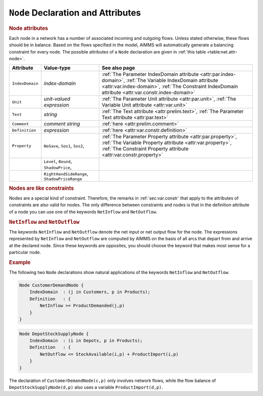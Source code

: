 .. _sec:net.node:

``Node`` Declaration and Attributes
===================================

.. _node:

.. rubric:: Node attributes

Each node in a network has a number of associated incoming and outgoing
flows. Unless stated otherwise, these flows should be in balance. Based
on the flows specified in the model, AIMMS will automatically generate a
balancing constraint for every node. The possible attributes of a
``Node`` declaration are given in :ref:`this table <table:net.attr-node>`.

.. _table:net.attr-node:

.. table:: 

	+-----------------+----------------------------------------------+--------------------------------------------------------------------------------------------------------------------------------------------------------------------------------------------------------------------+
	| Attribute       | Value-type                                   | See also page                                                                                                                                                                                                      |
	+=================+==============================================+====================================================================================================================================================================================================================+
	| ``IndexDomain`` | *index-domain*                               | :ref:`The Parameter IndexDomain attribute <attr:par.index-domain>`, :ref:`The Variable IndexDomain attribute <attr:var.index-domain>`, :ref:`The Constraint IndexDomain attribute <attr:var.constr.index-domain>`  |
	+-----------------+----------------------------------------------+--------------------------------------------------------------------------------------------------------------------------------------------------------------------------------------------------------------------+
	| ``Unit``        | *unit-valued expression*                     | :ref:`The Parameter Unit attribute <attr:par.unit>`, :ref:`The Variable Unit attribute <attr:var.unit>`                                                                                                            |
	+-----------------+----------------------------------------------+--------------------------------------------------------------------------------------------------------------------------------------------------------------------------------------------------------------------+
	| ``Text``        | *string*                                     | :ref:`The Text attribute <attr:prelim.text>`, :ref:`The Parameter Text attribute <attr:par.text>`                                                                                                                  |
	+-----------------+----------------------------------------------+--------------------------------------------------------------------------------------------------------------------------------------------------------------------------------------------------------------------+
	| ``Comment``     | *comment string*                             | :ref:`here <attr:prelim.comment>`                                                                                                                                                                                  |
	+-----------------+----------------------------------------------+--------------------------------------------------------------------------------------------------------------------------------------------------------------------------------------------------------------------+
	| ``Definition``  | *expression*                                 | :ref:`here <attr:var.constr.definition>`                                                                                                                                                                           |
	+-----------------+----------------------------------------------+--------------------------------------------------------------------------------------------------------------------------------------------------------------------------------------------------------------------+
	| ``Property``    | ``NoSave``, ``Sos1``, ``Sos2``,              | :ref:`The Parameter Property attribute <attr:par.property>`, :ref:`The Variable Property attribute <attr:var.property>`, :ref:`The Constraint Property attribute <attr:var.constr.property>`                       |
	+-----------------+----------------------------------------------+--------------------------------------------------------------------------------------------------------------------------------------------------------------------------------------------------------------------+
	|                 | ``Level``, ``Bound``, ``ShadowPrice``,       |                                                                                                                                                                                                                    |
	+-----------------+----------------------------------------------+--------------------------------------------------------------------------------------------------------------------------------------------------------------------------------------------------------------------+
	|                 | ``RightHandSideRange``, ``ShadowPriceRange`` |                                                                                                                                                                                                                    |
	+-----------------+----------------------------------------------+--------------------------------------------------------------------------------------------------------------------------------------------------------------------------------------------------------------------+
	
.. _node.index_domain:

.. _node.unit:

.. _node.definition:

.. _node.property:

.. rubric:: Nodes are like constraints

Nodes are a special kind of constraint. Therefore, the remarks in
:ref:`sec:var.constr` that apply to the attributes of constraints are
also valid for nodes. The only difference between constraints and nodes
is that in the definition attribute of a node you can use one of the
keywords ``NetInflow`` and ``NetOutflow``.

.. _netinflow:

.. _netoutflow:

.. rubric:: ``NetInflow`` and ``NetOutflow``

The keywords ``NetInflow`` and ``NetOutflow`` denote the net input or
net output flow for the node. The expressions represented by
``NetInflow`` and ``NetOutflow`` are computed by AIMMS on the basis of
all arcs that depart from and arrive at the declared node. Since these
keywords are opposites, you should choose the keyword that makes most
sense for a particular node.

.. rubric:: Example

The following two ``Node`` declarations show natural applications of the
keywords ``NetInflow`` and ``NetOutflow``.

.. code-block:: aimms

	Node CustomerDemandNode {
	    IndexDomain  : (j in Customers, p in Products);
	    Definition   : {
	        NetInflow >= ProductDemanded(j,p)
	    }
	}

.. code-block:: aimms

	Node DepotStockSupplyNode {
	    IndexDomain  : (i in Depots, p in Products);
	    Definition   : {
	        NetOutflow <= StockAvailable(i,p) + ProductImport(i,p)
	    }
	}

The declaration of ``CustomerDemandNode(c,p)`` only involves network
flows, while the flow balance of ``DepotStockSupplyNode(d,p)`` also uses
a variable ``ProductImport(d,p)``.